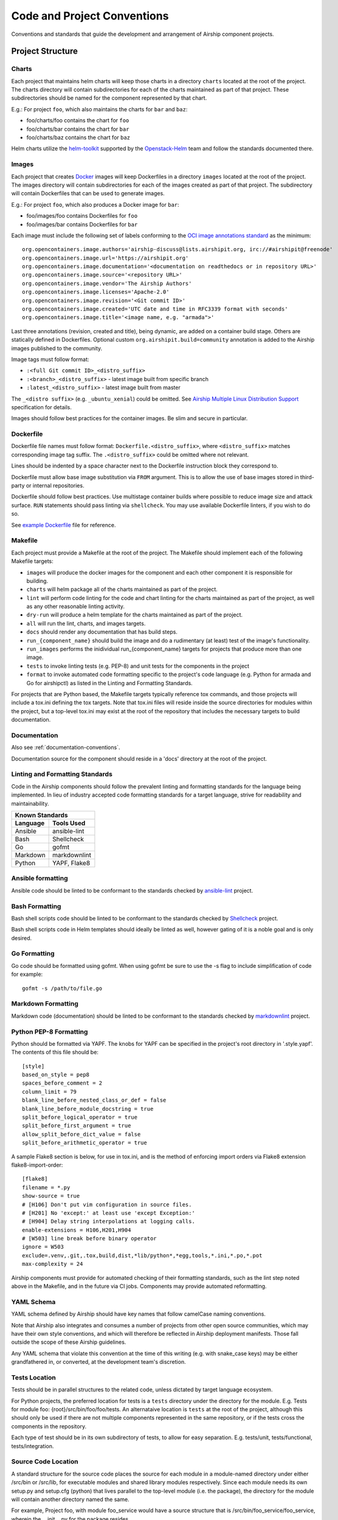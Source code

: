 ..
      Copyright 2017 AT&T Intellectual Property.
      All Rights Reserved.

      Licensed under the Apache License, Version 2.0 (the "License"); you may
      not use this file except in compliance with the License. You may obtain
      a copy of the License at

          http://www.apache.org/licenses/LICENSE-2.0

      Unless required by applicable law or agreed to in writing, software
      distributed under the License is distributed on an "AS IS" BASIS, WITHOUT
      WARRANTIES OR CONDITIONS OF ANY KIND, either express or implied. See the
      License for the specific language governing permissions and limitations
      under the License.

.. _code-conventions:

Code and Project Conventions
============================

Conventions and standards that guide the development and arrangement of Airship
component projects.

Project Structure
-----------------

Charts
~~~~~~
Each project that maintains helm charts will keep those charts in a directory
``charts`` located at the root of the project. The charts directory will
contain subdirectories for each of the charts maintained as part of that
project. These subdirectories should be named for the component represented by
that chart.

E.g.: For project ``foo``, which also maintains the charts for ``bar`` and
``baz``:

-  foo/charts/foo contains the chart for ``foo``
-  foo/charts/bar contains the chart for ``bar``
-  foo/charts/baz contains the chart for ``baz``

Helm charts utilize the `helm-toolkit`_ supported by the `Openstack-Helm`_ team
and follow the standards documented there.

Images
~~~~~~
Each project that creates `Docker`_ images will keep Dockerfiles in a
directory ``images`` located at the root of the project. The images directory
will contain subdirectories for each of the images created as part of that
project. The subdirectory will contain Dockerfiles that can be used to
generate images.

E.g.: For project ``foo``, which also produces a Docker image for ``bar``:

-  foo/images/foo contains Dockerfiles for ``foo``
-  foo/images/bar contains Dockerfiles for ``bar``

Each image must include the following set of labels conforming to the
`OCI image annotations standard`_ as the minimum:

::

    org.opencontainers.image.authors='airship-discuss@lists.airshipit.org, irc://#airshipit@freenode'
    org.opencontainers.image.url='https://airshipit.org'
    org.opencontainers.image.documentation='<documentation on readthedocs or in repository URL>'
    org.opencontainers.image.source='<repository URL>'
    org.opencontainers.image.vendor='The Airship Authors'
    org.opencontainers.image.licenses='Apache-2.0'
    org.opencontainers.image.revision='<Git commit ID>'
    org.opencontainers.image.created='UTC date and time in RFC3339 format with seconds'
    org.opencontainers.image.title='<image name, e.g. "armada">'

Last three annotations (revision, created and title), being dynamic, are
added on a container build stage. Others are statically defined in
Dockerfiles. Optional custom ``org.airshipit.build=community`` annotation is
added to the Airship images published to the community.

Image tags must follow format:

- ``:<full Git commit ID>_<distro_suffix>``
- ``:<branch>_<distro_suffix>`` - latest image built from specific branch
- ``:latest_<distro_suffix>`` - latest image built from master

The ``_<distro suffix>`` (e.g. ``_ubuntu_xenial``) could be omitted. See
`Airship Multiple Linux Distribution Support`_ specification for details.

Images should follow best practices for the container images. Be slim and
secure in particular.

Dockerfile
~~~~~~~~~~
Dockerfile file names must follow format: ``Dockerfile.<distro_suffix>``, where
``<distro_suffix>`` matches corresponding image tag suffix. The
``.<distro_suffix>`` could be omitted where not relevant.

Lines should be indented by a space character next to the Dockerfile
instruction block they correspond to.

Dockerfile must allow base image substitution via ``FROM`` argument. This is
to allow the use of base images stored in third-party or internal repositories.

Dockerfile should follow best practices. Use multistage container builds where
possible to reduce image size and attack surface. ``RUN`` statements should
pass linting via ``shellcheck``. You may use available Dockerfile linters, if
you wish to do so.

See `example Dockerfile`_ file for reference.

Makefile
~~~~~~~~
Each project must provide a Makefile at the root of the project. The Makefile
should implement each of the following Makefile targets:

-  ``images`` will produce the docker images for the component and each other
   component it is responsible for building.
-  ``charts`` will helm package all of the charts maintained as part of the
   project.
-  ``lint`` will perform code linting for the code and chart linting for the
   charts maintained as part of the project, as well as any other reasonable
   linting activity.
-  ``dry-run`` will produce a helm template for the charts maintained as part
   of the project.
-  ``all`` will run the lint, charts, and images targets.
-  ``docs`` should render any documentation that has build steps.
-  ``run_{component_name}`` should build the image and do a rudimentary (at
   least) test of the image's functionality.
-  ``run_images`` performs the inidividual run_{component_name} targets for
   projects that produce more than one image.
-  ``tests`` to invoke linting tests (e.g. PEP-8) and unit tests for the
   components in the project
-  ``format`` to invoke automated code formatting specific to the project's
   code language (e.g. Python for armada and Go for airshipctl) as listed
   in the Linting and Formatting Standards.

For projects that are Python based, the Makefile targets typically reference
tox commands, and those projects will include a tox.ini defining the tox
targets. Note that tox.ini files will reside inside the source directories for
modules within the project, but a top-level tox.ini may exist at the root of
the repository that includes the necessary targets to build documentation.

Documentation
~~~~~~~~~~~~~
Also see :ref:`documentation-conventions`.

Documentation source for the component should reside in a 'docs' directory at
the root of the project.

Linting and Formatting Standards
~~~~~~~~~~~~~~~~~~~~~~~~~~~~~~~~
Code in the Airship components should follow the prevalent linting and
formatting standards for the language being implemented.  In lieu of industry
accepted code formatting standards for a target language, strive for
readability and maintainability.

===============  ======================================
Known Standards
-------------------------------------------------------
Language         Tools Used
===============  ======================================
Ansible          ansible-lint
Bash             Shellcheck
Go               gofmt
Markdown         markdownlint
Python           YAPF, Flake8
===============  ======================================

Ansible formatting
~~~~~~~~~~~~~~~~~~

Ansible code should be linted to be conformant to the standards checked
by `ansible-lint`_ project.

Bash Formatting
~~~~~~~~~~~~~~~

Bash shell scripts code should be linted to be conformant to the standards
checked by `Shellcheck`_ project.

Bash shell scripts code in Helm templates should ideally be linted as well,
however gating of it is a noble goal and is only desired.

Go Formatting
~~~~~~~~~~~~~

Go code should be formatted using gofmt. When using gofmt be sure to use the
-s flag to include simplification of code for example::

  gofmt -s /path/to/file.go

Markdown Formatting
~~~~~~~~~~~~~~~~~~~

Markdown code (documentation) should be linted to be conformant to the
standards checked by `markdownlint`_ project.

Python PEP-8 Formatting
~~~~~~~~~~~~~~~~~~~~~~~

Python should be formatted via YAPF. The knobs for YAPF can be specified in
the project's root directory in '.style.yapf'. The contents of this file should
be::

  [style]
  based_on_style = pep8
  spaces_before_comment = 2
  column_limit = 79
  blank_line_before_nested_class_or_def = false
  blank_line_before_module_docstring = true
  split_before_logical_operator = true
  split_before_first_argument = true
  allow_split_before_dict_value = false
  split_before_arithmetic_operator = true

A sample Flake8 section is below, for use in tox.ini, and is the
method of enforcing import orders via Flake8 extension
flake8-import-order::

  [flake8]
  filename = *.py
  show-source = true
  # [H106] Don't put vim configuration in source files.
  # [H201] No 'except:' at least use 'except Exception:'
  # [H904] Delay string interpolations at logging calls.
  enable-extensions = H106,H201,H904
  # [W503] line break before binary operator
  ignore = W503
  exclude=.venv,.git,.tox,build,dist,*lib/python*,*egg,tools,*.ini,*.po,*.pot
  max-complexity = 24


Airship components must provide for automated checking of their formatting
standards, such as the lint step noted above in the Makefile, and in the future
via CI jobs. Components may provide automated reformatting.

YAML Schema
~~~~~~~~~~~
YAML schema defined by Airship should have key names that follow camelCase
naming conventions.

Note that Airship also integrates and consumes a number of projects from
other open source communities, which may have their own style conventions,
and which will therefore be reflected in Airship deployment manifests.
Those fall outside the scope of these Airship guidelines.

Any YAML schema that violate this convention at the time of this writing
(e.g. with snake_case keys) may be either grandfathered in, or converted,
at the development team's discretion.

Tests Location
~~~~~~~~~~~~~~
Tests should be in parallel structures to the related code, unless dictated by
target language ecosystem.

For Python projects, the preferred location for tests is a ``tests`` directory
under the directory for the module. E.g. Tests for module foo:
{root}/src/bin/foo/foo/tests.
An alternataive location is ``tests`` at the root of the project, although this
should only be used if there are not multiple components represented in the
same repository, or if the tests cross the components in the repository.

Each type of test should be in its own subdirectory of tests, to allow for easy
separation.  E.g. tests/unit, tests/functional, tests/integration.

Source Code Location
~~~~~~~~~~~~~~~~~~~~
A standard structure for the source code places the source for each module in
a module-named directory under either /src/bin or /src/lib, for executable
modules and shared library modules respectively. Since each module needs its
own setup.py and setup.cfg (python) that lives parallel to the top-level
module (i.e. the package), the directory for the module will contain another
directory named the same.

For example, Project foo, with module foo_service would have a source structure
that is /src/bin/foo_service/foo_service, wherein the __init__.py for the
package resides.

Sample Project Structure (Python)
~~~~~~~~~~~~~~~~~~~~~~~~~~~~~~~~~
Project ``foo``, supporting multiple executable modules ``foo_service``,
``foo_cli``, and a shared module ``foo_client`` ::

  {root of foo}
   |- /doc
   |    |- /source
   |    |- requirements.txt
   |- /etc
   |    |- /foo
   |         |- {sample files}
   |- /charts
   |    |- /foo
   |    |- /bar
   |- /images
   |    |- /foo
   |    |    |- Dockerfile
   |    |- /bar
   |         |- Dockerfile
   |- /tools
   |    |- {scripts/utilities supporting build and test}
   |- /src
   |    |- /bin
   |    |    |- /foo_service
   |    |    |    |- /foo_service
   |    |    |    |    |- __init__.py
   |    |    |    |    |- {source directories and files}
   |    |    |    |- /tests
   |    |    |    |    |- unit
   |    |    |    |    |- functional
   |    |    |    |- setup.py
   |    |    |    |- setup.cfg
   |    |    |    |- requirements.txt (and related files)
   |    |    |    |- tox.ini
   |    |    |- /foo_cli
   |    |         |- /foo_cli
   |    |         |    |- __init__.py
   |    |         |    |- {source directories and files}
   |    |         |- /tests
   |    |         |    |- unit
   |    |         |    |- functional
   |    |         |- setup.py
   |    |         |- setup.cfg
   |    |         |- requirements.txt (and related files)
   |    |         |- tox.ini
   |    |- /lib
   |         |- /foo_client
   |              |- /foo_client
   |              |    |- __init__.py
   |              |    |- {source directories and files}
   |              |- /tests
   |              |    |- unit
   |              |    |- functional
   |              |- setup.py
   |              |- setup.cfg
   |              |- requirements.txt (and related files)
   |              |- tox.ini
   |- Makefile
   |- README  (suitable for github consumption)
   |- tox.ini (primarily for the build of repository-level docs)

Note that this is a sample structure, and that target languages may preclude
the location of some items (e.g. tests). For those components with language
or ecosystem standards contrary to this structure, ecosystem convention should
prevail.


.. _Docker: https://www.docker.com/
.. _helm-toolkit: https://git.openstack.org/cgit/openstack/openstack-helm-infra/tree/helm-toolkit
.. _Openstack-Helm: https://wiki.openstack.org/wiki/Openstack-helm
.. _ansible-lint: https://github.com/ansible/ansible-lint
.. _markdownlint: https://github.com/DavidAnson/markdownlint
.. _Shellcheck: https://github.com/koalaman/shellcheck
.. _OCI image annotations standard: https://github.com/opencontainers/image-spec/blob/master/annotations.md#annotations
.. _Airship Multiple Linux Distribution Support: https://airship-specs.readthedocs.io/en/latest/specs/1.x/approved/airship_multi_linux_distros.html#container-builds
.. _example Dockerfile: https://opendev.org/airship/images/src/branch/master/bootstrap_capo/Dockerfile
